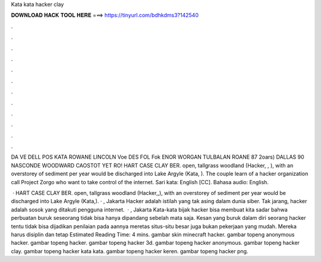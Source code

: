 Kata kata hacker clay



𝐃𝐎𝐖𝐍𝐋𝐎𝐀𝐃 𝐇𝐀𝐂𝐊 𝐓𝐎𝐎𝐋 𝐇𝐄𝐑𝐄 ===> https://tinyurl.com/bdhkdms3?142540



.



.



.



.



.



.



.



.



.



.



.



.

DA VE DELL POS KATA ROWANE LINCOLN Voe DES FOL Fok ENOR WORGAN TULBALAN ROANE 87 2oars) DALLAS 90 NASCONDE WOODWARD CAOSTOT YET RO! HART CASE CLAY BER. open, tallgrass woodland (Hacker, , ), with an overstorey of sediment per year would be discharged into Lake Argyle (Kata, ). The couple learn of a hacker organization call Project Zorgo who want to take control of the internet. Sari kata: English [CC]. Bahasa audio: English.

 · HART CASE CLAY BER. open, tallgrass woodland (Hacker,,), with an overstorey of sediment per year would be discharged into Lake Argyle (Kata,). · , Jakarta Hacker adalah istilah yang tak asing dalam dunia siber. Tak jarang, hacker adalah sosok yang ditakuti pengguna internet.  · , Jakarta Kata-kata bijak hacker bisa membuat kita sadar bahwa perbuatan buruk seseorang tidak bisa hanya dipandang sebelah mata saja. Kesan yang buruk dalam diri seorang hacker tentu tidak bisa dijadikan penilaian pada aannya meretas situs-situ besar juga bukan pekerjaan yang mudah. Mereka harus disiplin dan tetap Estimated Reading Time: 4 mins. gambar skin minecraft hacker. gambar topeng anonymous hacker. gambar topeng hacker. gambar topeng hacker 3d. gambar topeng hacker anonymous. gambar topeng hacker clay. gambar topeng hacker kata kata. gambar topeng hacker keren. gambar topeng hacker png.
